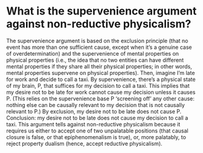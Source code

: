 * What is the supervenience argument against non-reductive physicalism?

The supervenience argument is based on the exclusion principle (that no event has more than one sufficient cause, except when it’s a genuine case of overdetermination) and the supervenience of mental properties on physical properties (i.e., the idea that no two entities can have different mental properties if they share all their physical properties; in other words, mental properties supervene on physical properties). Then, imagine I’m late for work and decide to call a taxi. By supervenience, there’s a physical state of my brain, P, that suffices for my decision to call a taxi. This implies that my desire not to be late for work cannot cause my decision unless it causes P. (This relies on the supervenience base P ‘screening off’ any other cause: nothing else can be causally relevant to my decision that is not causally relevant to P.) By exclusion, my desire not to be late does not cause P. Conclusion: my desire not to be late does not cause my decision to call a taxi. This argument tells against non-reductive physicalism because it requires us either to accept one of two unpalatable positions (that causal closure is false, or that epiphenomenalism is true), or, more palatably, to reject property dualism (hence, accept reductive physicalism).